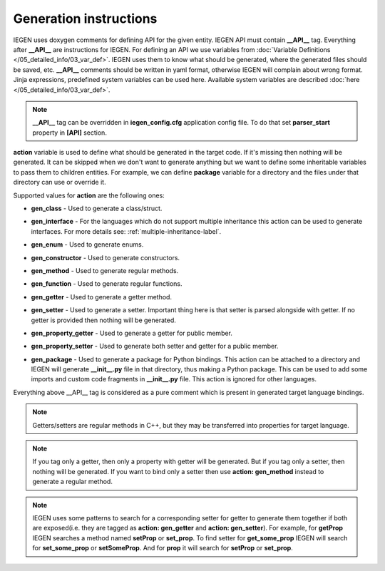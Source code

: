 Generation instructions
^^^^^^^^^^^^^^^^^^^^^^^

IEGEN uses doxygen comments for defining API for the given entity.
IEGEN API must contain **__API__** tag. Everything after **__API__** are instructions for IEGEN.
For defining an API we use variables from :doc:`Variable Definitions </05_detailed_info/03_var_def>`.
IEGEN uses them to know what should be generated, where the generated files should be saved, etc.
**__API__** comments should be written in yaml format, otherwise IEGEN will complain about wrong format.
Jinja expressions, predefined system variables can be used here. Available system variables are described :doc:`here </05_detailed_info/03_var_def>`.

.. note::
    **__API__** tag can be overridden in **iegen_config.cfg** application config file. To do that set **parser_start** property in **[API]** section.

**action** variable is used to define what should be generated in the target code.
If it's missing then nothing will be generated.
It can be skipped when we don't want to generate anything but we want to define some inheritable variables to pass them to children entities.
For example, we can define **package** variable for a directory and the files under that directory can use or override it.

Supported values for **action** are the following ones:

* **gen_class** - Used to generate a class/struct.

* **gen_interface** - For the languages which do not support multiple inheritance this action can be used to generate interfaces. For more details see: :ref:`multiple-inheritance-label`.

* **gen_enum** - Used to generate enums.

* **gen_constructor** - Used to generate constructors.

* **gen_method** - Used to generate regular methods.

* **gen_function** - Used to generate regular functions.

* **gen_getter** - Used to generate a getter method.

* **gen_setter** - Used to generate a setter. Important thing here is that setter is parsed alongside with getter. If no getter is provided then nothing will be generated.

* **gen_property_getter** - Used to generate a getter for public member.

* **gen_property_setter** - Used to generate both setter and getter for a public member.

* | **gen_package** - Used to generate a package for Python bindings. This action can be attached to a directory and IEGEN will
                      generate **__init__.py** file in that directory, thus making a Python package. This can be used to add some imports
                      and custom code fragments in **__init__.py** file. This action is ignored for other languages.


Everything above __API__ tag is considered as a pure comment which is present in generated target language bindings.

.. note::
    Getters/setters are regular methods in C++, but they may be transferred into properties for target language.

.. note::
    If you tag only a getter, then only a property with getter will be generated.
    But if you tag only a setter, then nothing will be generated.
    If you want to bind only a setter then use **action: gen_method** instead to generate a regular method.

.. note::
    IEGEN uses some patterns to search for a corresponding setter for getter to generate them together if both are
    exposed(i.e. they are tagged as **action: gen_getter** and **action: gen_setter**).
    For example, for **getProp** IEGEN searches a method named **setProp** or **set_prop**. To find setter for **get_some_prop** IEGEN
    will search for **set_some_prop** or **setSomeProp**. And for **prop** it will search for **setProp** or **set_prop**.
